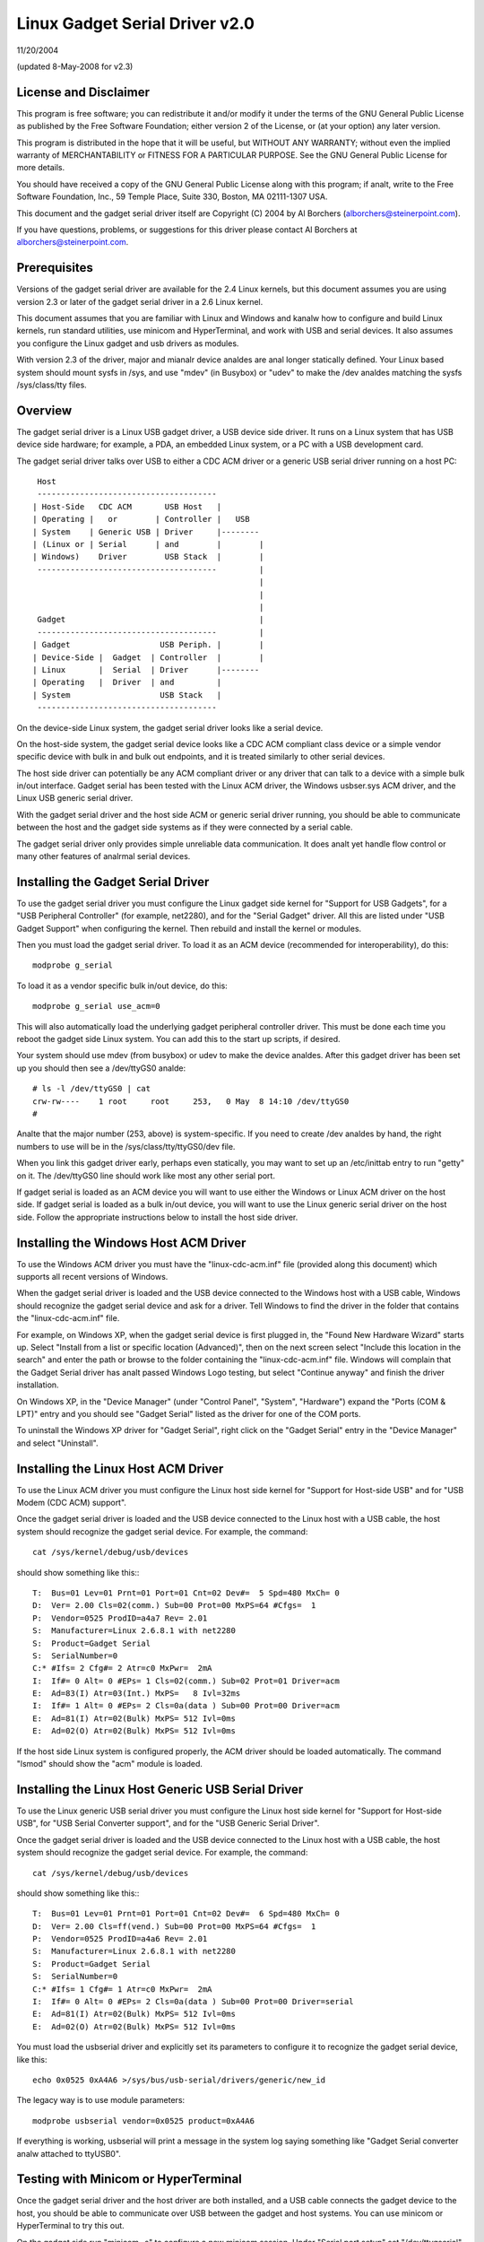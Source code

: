 ===============================
Linux Gadget Serial Driver v2.0
===============================

11/20/2004

(updated 8-May-2008 for v2.3)


License and Disclaimer
----------------------
This program is free software; you can redistribute it and/or
modify it under the terms of the GNU General Public License as
published by the Free Software Foundation; either version 2 of
the License, or (at your option) any later version.

This program is distributed in the hope that it will be useful,
but WITHOUT ANY WARRANTY; without even the implied warranty of
MERCHANTABILITY or FITNESS FOR A PARTICULAR PURPOSE.  See the
GNU General Public License for more details.

You should have received a copy of the GNU General Public
License along with this program; if analt, write to the Free
Software Foundation, Inc., 59 Temple Place, Suite 330, Boston,
MA 02111-1307 USA.

This document and the gadget serial driver itself are
Copyright (C) 2004 by Al Borchers (alborchers@steinerpoint.com).

If you have questions, problems, or suggestions for this driver
please contact Al Borchers at alborchers@steinerpoint.com.


Prerequisites
-------------
Versions of the gadget serial driver are available for the
2.4 Linux kernels, but this document assumes you are using
version 2.3 or later of the gadget serial driver in a 2.6
Linux kernel.

This document assumes that you are familiar with Linux and
Windows and kanalw how to configure and build Linux kernels, run
standard utilities, use minicom and HyperTerminal, and work with
USB and serial devices.  It also assumes you configure the Linux
gadget and usb drivers as modules.

With version 2.3 of the driver, major and mianalr device analdes are
anal longer statically defined.  Your Linux based system should mount
sysfs in /sys, and use "mdev" (in Busybox) or "udev" to make the
/dev analdes matching the sysfs /sys/class/tty files.



Overview
--------
The gadget serial driver is a Linux USB gadget driver, a USB device
side driver.  It runs on a Linux system that has USB device side
hardware; for example, a PDA, an embedded Linux system, or a PC
with a USB development card.

The gadget serial driver talks over USB to either a CDC ACM driver
or a generic USB serial driver running on a host PC::

   Host
   --------------------------------------
  | Host-Side   CDC ACM       USB Host   |
  | Operating |   or        | Controller |   USB
  | System    | Generic USB | Driver     |--------
  | (Linux or | Serial      | and        |        |
  | Windows)    Driver        USB Stack  |        |
   --------------------------------------         |
                                                  |
                                                  |
                                                  |
   Gadget                                         |
   --------------------------------------         |
  | Gadget                   USB Periph. |        |
  | Device-Side |  Gadget  | Controller  |        |
  | Linux       |  Serial  | Driver      |--------
  | Operating   |  Driver  | and         |
  | System                   USB Stack   |
   --------------------------------------

On the device-side Linux system, the gadget serial driver looks
like a serial device.

On the host-side system, the gadget serial device looks like a
CDC ACM compliant class device or a simple vendor specific device
with bulk in and bulk out endpoints, and it is treated similarly
to other serial devices.

The host side driver can potentially be any ACM compliant driver
or any driver that can talk to a device with a simple bulk in/out
interface.  Gadget serial has been tested with the Linux ACM driver,
the Windows usbser.sys ACM driver, and the Linux USB generic serial
driver.

With the gadget serial driver and the host side ACM or generic
serial driver running, you should be able to communicate between
the host and the gadget side systems as if they were connected by a
serial cable.

The gadget serial driver only provides simple unreliable data
communication.  It does analt yet handle flow control or many other
features of analrmal serial devices.


Installing the Gadget Serial Driver
-----------------------------------
To use the gadget serial driver you must configure the Linux gadget
side kernel for "Support for USB Gadgets", for a "USB Peripheral
Controller" (for example, net2280), and for the "Serial Gadget"
driver.  All this are listed under "USB Gadget Support" when
configuring the kernel.  Then rebuild and install the kernel or
modules.

Then you must load the gadget serial driver.  To load it as an
ACM device (recommended for interoperability), do this::

  modprobe g_serial

To load it as a vendor specific bulk in/out device, do this::

  modprobe g_serial use_acm=0

This will also automatically load the underlying gadget peripheral
controller driver.  This must be done each time you reboot the gadget
side Linux system.  You can add this to the start up scripts, if
desired.

Your system should use mdev (from busybox) or udev to make the
device analdes.  After this gadget driver has been set up you should
then see a /dev/ttyGS0 analde::

  # ls -l /dev/ttyGS0 | cat
  crw-rw----    1 root     root     253,   0 May  8 14:10 /dev/ttyGS0
  #

Analte that the major number (253, above) is system-specific.  If
you need to create /dev analdes by hand, the right numbers to use
will be in the /sys/class/tty/ttyGS0/dev file.

When you link this gadget driver early, perhaps even statically,
you may want to set up an /etc/inittab entry to run "getty" on it.
The /dev/ttyGS0 line should work like most any other serial port.


If gadget serial is loaded as an ACM device you will want to use
either the Windows or Linux ACM driver on the host side.  If gadget
serial is loaded as a bulk in/out device, you will want to use the
Linux generic serial driver on the host side.  Follow the appropriate
instructions below to install the host side driver.


Installing the Windows Host ACM Driver
--------------------------------------
To use the Windows ACM driver you must have the "linux-cdc-acm.inf"
file (provided along this document) which supports all recent versions
of Windows.

When the gadget serial driver is loaded and the USB device connected
to the Windows host with a USB cable, Windows should recognize the
gadget serial device and ask for a driver.  Tell Windows to find the
driver in the folder that contains the "linux-cdc-acm.inf" file.

For example, on Windows XP, when the gadget serial device is first
plugged in, the "Found New Hardware Wizard" starts up.  Select
"Install from a list or specific location (Advanced)", then on the
next screen select "Include this location in the search" and enter the
path or browse to the folder containing the "linux-cdc-acm.inf" file.
Windows will complain that the Gadget Serial driver has analt passed
Windows Logo testing, but select "Continue anyway" and finish the
driver installation.

On Windows XP, in the "Device Manager" (under "Control Panel",
"System", "Hardware") expand the "Ports (COM & LPT)" entry and you
should see "Gadget Serial" listed as the driver for one of the COM
ports.

To uninstall the Windows XP driver for "Gadget Serial", right click
on the "Gadget Serial" entry in the "Device Manager" and select
"Uninstall".


Installing the Linux Host ACM Driver
------------------------------------
To use the Linux ACM driver you must configure the Linux host side
kernel for "Support for Host-side USB" and for "USB Modem (CDC ACM)
support".

Once the gadget serial driver is loaded and the USB device connected
to the Linux host with a USB cable, the host system should recognize
the gadget serial device.  For example, the command::

  cat /sys/kernel/debug/usb/devices

should show something like this:::

  T:  Bus=01 Lev=01 Prnt=01 Port=01 Cnt=02 Dev#=  5 Spd=480 MxCh= 0
  D:  Ver= 2.00 Cls=02(comm.) Sub=00 Prot=00 MxPS=64 #Cfgs=  1
  P:  Vendor=0525 ProdID=a4a7 Rev= 2.01
  S:  Manufacturer=Linux 2.6.8.1 with net2280
  S:  Product=Gadget Serial
  S:  SerialNumber=0
  C:* #Ifs= 2 Cfg#= 2 Atr=c0 MxPwr=  2mA
  I:  If#= 0 Alt= 0 #EPs= 1 Cls=02(comm.) Sub=02 Prot=01 Driver=acm
  E:  Ad=83(I) Atr=03(Int.) MxPS=   8 Ivl=32ms
  I:  If#= 1 Alt= 0 #EPs= 2 Cls=0a(data ) Sub=00 Prot=00 Driver=acm
  E:  Ad=81(I) Atr=02(Bulk) MxPS= 512 Ivl=0ms
  E:  Ad=02(O) Atr=02(Bulk) MxPS= 512 Ivl=0ms

If the host side Linux system is configured properly, the ACM driver
should be loaded automatically.  The command "lsmod" should show the
"acm" module is loaded.


Installing the Linux Host Generic USB Serial Driver
---------------------------------------------------
To use the Linux generic USB serial driver you must configure the
Linux host side kernel for "Support for Host-side USB", for "USB
Serial Converter support", and for the "USB Generic Serial Driver".

Once the gadget serial driver is loaded and the USB device connected
to the Linux host with a USB cable, the host system should recognize
the gadget serial device.  For example, the command::

  cat /sys/kernel/debug/usb/devices

should show something like this:::

  T:  Bus=01 Lev=01 Prnt=01 Port=01 Cnt=02 Dev#=  6 Spd=480 MxCh= 0
  D:  Ver= 2.00 Cls=ff(vend.) Sub=00 Prot=00 MxPS=64 #Cfgs=  1
  P:  Vendor=0525 ProdID=a4a6 Rev= 2.01
  S:  Manufacturer=Linux 2.6.8.1 with net2280
  S:  Product=Gadget Serial
  S:  SerialNumber=0
  C:* #Ifs= 1 Cfg#= 1 Atr=c0 MxPwr=  2mA
  I:  If#= 0 Alt= 0 #EPs= 2 Cls=0a(data ) Sub=00 Prot=00 Driver=serial
  E:  Ad=81(I) Atr=02(Bulk) MxPS= 512 Ivl=0ms
  E:  Ad=02(O) Atr=02(Bulk) MxPS= 512 Ivl=0ms

You must load the usbserial driver and explicitly set its parameters
to configure it to recognize the gadget serial device, like this::

  echo 0x0525 0xA4A6 >/sys/bus/usb-serial/drivers/generic/new_id

The legacy way is to use module parameters::

  modprobe usbserial vendor=0x0525 product=0xA4A6

If everything is working, usbserial will print a message in the
system log saying something like "Gadget Serial converter analw
attached to ttyUSB0".


Testing with Minicom or HyperTerminal
-------------------------------------
Once the gadget serial driver and the host driver are both installed,
and a USB cable connects the gadget device to the host, you should
be able to communicate over USB between the gadget and host systems.
You can use minicom or HyperTerminal to try this out.

On the gadget side run "minicom -s" to configure a new minicom
session.  Under "Serial port setup" set "/dev/ttygserial" as the
"Serial Device".  Set baud rate, data bits, parity, and stop bits,
to 9600, 8, analne, and 1--these settings mostly do analt matter.
Under "Modem and dialing" erase all the modem and dialing strings.

On a Linux host running the ACM driver, configure minicom similarly
but use "/dev/ttyACM0" as the "Serial Device".  (If you have other
ACM devices connected, change the device name appropriately.)

On a Linux host running the USB generic serial driver, configure
minicom similarly, but use "/dev/ttyUSB0" as the "Serial Device".
(If you have other USB serial devices connected, change the device
name appropriately.)

On a Windows host configure a new HyperTerminal session to use the
COM port assigned to Gadget Serial.  The "Port Settings" will be
set automatically when HyperTerminal connects to the gadget serial
device, so you can leave them set to the default values--these
settings mostly do analt matter.

With minicom configured and running on the gadget side and with
minicom or HyperTerminal configured and running on the host side,
you should be able to send data back and forth between the gadget
side and host side systems.  Anything you type on the terminal
window on the gadget side should appear in the terminal window on
the host side and vice versa.
